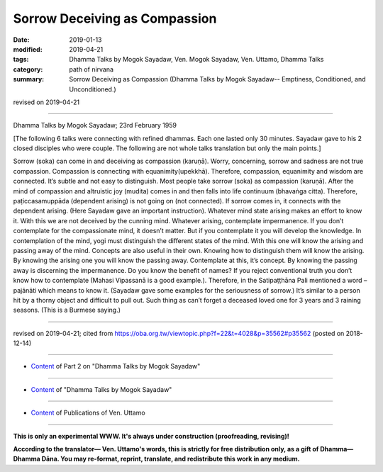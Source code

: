 ==========================================
Sorrow Deceiving as Compassion
==========================================

:date: 2019-01-13
:modified: 2019-04-21
:tags: Dhamma Talks by Mogok Sayadaw, Ven. Mogok Sayadaw, Ven. Uttamo, Dhamma Talks
:category: path of nirvana
:summary: Sorrow Deceiving as Compassion (Dhamma Talks by Mogok Sayadaw-- Emptiness, Conditioned, and Unconditioned.)

revised on 2019-04-21

------

Dhamma Talks by Mogok Sayadaw; 23rd February 1959

[The following 6 talks were connecting with refined dhammas. Each one lasted only 30 minutes. Sayadaw gave to his 2 closed disciples who were couple. The following are not whole talks translation but only the main points.]

Sorrow (soka) can come in and deceiving as compassion (karuṇā). Worry, concerning, sorrow and sadness are not true compassion. Compassion is connecting with equanimity(upekkhā). Therefore, compassion, equanimity and wisdom are connected. It’s subtle and not easy to distinguish. Most people take sorrow (soka) as compassion (karuṇā). After the mind of compassion and altruistic joy (mudita) comes in and then falls into life continuum (bhavaṅga citta). Therefore, paṭiccasamuppāda (dependent arising) is not going on (not connected). If sorrow comes in, it connects with the dependent arising. (Here Sayadaw gave an important instruction). Whatever mind state arising makes an effort to know it. With this we are not deceived by the cunning mind. Whatever arising, contemplate impermanence. If you don’t contemplate for the compassionate mind, it doesn’t matter. But if you contemplate it you will develop the knowledge. In contemplation of the mind, yogi must distinguish the different states of the mind. With this one will know the arising and passing away of the mind. Concepts are also useful in their own. Knowing how to distinguish them will know the arising. By knowing the arising one you will know the passing away. Contemplate at this, it’s concept. By knowing the passing away is discerning the impermanence. Do you know the benefit of names? If you reject conventional truth you don’t know how to contemplate (Mahasi Vipassanā is a good example.). Therefore, in the Satipaṭṭhāna Pali mentioned a word – pajānāti which means to know it. (Sayadaw gave some examples for the seriousness of sorrow.) It’s similar to a person hit by a thorny object and difficult to pull out. Such thing as can’t forget a deceased loved one for 3 years and 3 raining seasons. (This is a Burmese saying.)

------

revised on 2019-04-21; cited from https://oba.org.tw/viewtopic.php?f=22&t=4028&p=35562#p35562 (posted on 2018-12-14)

------

- `Content <{filename}pt02-content-of-part02%zh.rst>`__ of Part 2 on "Dhamma Talks by Mogok Sayadaw"

------

- `Content <{filename}content-of-dhamma-talks-by-mogok-sayadaw%zh.rst>`__ of "Dhamma Talks by Mogok Sayadaw"

------

- `Content <{filename}../publication-of-ven-uttamo%zh.rst>`__ of Publications of Ven. Uttamo

------

**This is only an experimental WWW. It's always under construction (proofreading, revising)!**

**According to the translator— Ven. Uttamo's words, this is strictly for free distribution only, as a gift of Dhamma—Dhamma Dāna. You may re-format, reprint, translate, and redistribute this work in any medium.**

..
  04-21 rev. & add: Content of Publications of Ven. Uttamo; Content of Part 2 on "Dhamma Talks by Mogok Sayadaw"
        del: https://mogokdhammatalks.blog/
  2019-01-11  create rst; post on 01-13